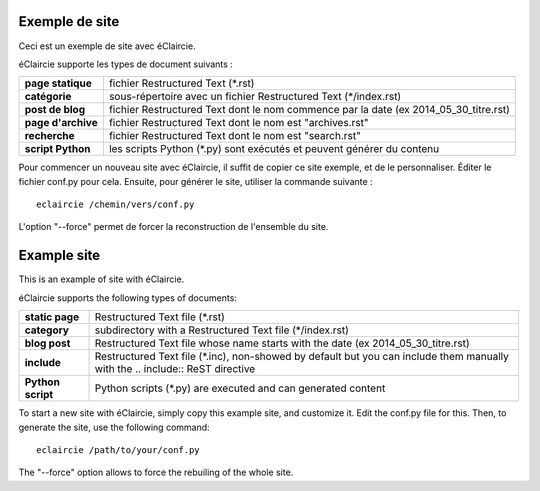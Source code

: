 .. lang:: fr

Exemple de site
%%%%%%%%%%%%%%%

.. container:: float-right

   .. gallery:: eclaircie_logo.svg

Ceci est un exemple de site avec éClaircie.

éClaircie supporte les types de document suivants :

=======================  ============================================
**page statique**        fichier Restructured Text (\*.rst)

**catégorie**            sous-répertoire avec un fichier Restructured Text (\*/index.rst)

**post de blog**         fichier Restructured Text dont le nom commence par la date (ex 2014_05_30_titre.rst)

**page d'archive**       fichier Restructured Text dont le nom est "archives.rst"

**recherche**            fichier Restructured Text dont le nom est "search.rst"

**script Python**        les scripts Python (\*.py) sont exécutés et peuvent générer du contenu
=======================  ============================================

Pour commencer un nouveau site avec éClaircie, il suffit de copier ce site exemple, et de le personnaliser.
Éditer le fichier conf.py pour cela. Ensuite, pour générer le site, utiliser la commande suivante :

::

   eclaircie /chemin/vers/conf.py

L'option "--force" permet de forcer la reconstruction de l'ensemble du site.


.. lang:: en

Example site
%%%%%%%%%%%%

.. container:: float-right

   .. gallery:: eclaircie_logo.svg

This is an example of site with éClaircie.

éClaircie supports the following types of documents:

=======================  ===================================================================================
**static page**          Restructured Text file (\*.rst)

**category**             subdirectory with a Restructured Text file (\*/index.rst)

**blog post**            Restructured Text file whose name starts with the date (ex 2014_05_30_titre.rst)

**include**              Restructured Text file (\*.inc), non-showed by default but you can include them manually with the \.\. include\:\: ReST directive

**Python script**        Python scripts (\*.py) are executed and can generated content
=======================  ===================================================================================


To start a new site with éClaircie, simply copy this example site, and customize it.
Edit the conf.py file for this. Then, to generate the site, use the following command:

::

   eclaircie /path/to/your/conf.py

The "--force" option allows to force the rebuiling of the whole site.



